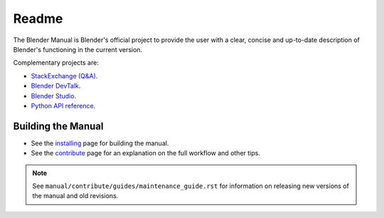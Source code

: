 
##########
  Readme
##########

The Blender Manual is Blender's official project to provide the user with a clear,
concise and up-to-date description of Blender's functioning in the current version.

Complementary projects are:

- `StackExchange (Q&A) <https://blender.stackexchange.com>`__.
- `Blender DevTalk <https://devtalk.blender.org>`__.
- `Blender Studio <https://studio.blender.org/>`__.
- `Python API reference <https://docs.blender.org/api/current/>`__.


*******************
Building the Manual
*******************

- See the `installing </manual/contribute/install/>`__
  page for building the manual.
- See the `contribute </manual/contribute/>`__
  page for an explanation on the full workflow and other tips.

.. note::

   See ``manual/contribute/guides/maintenance_guide.rst``
   for information on releasing new versions of the manual and old revisions.
